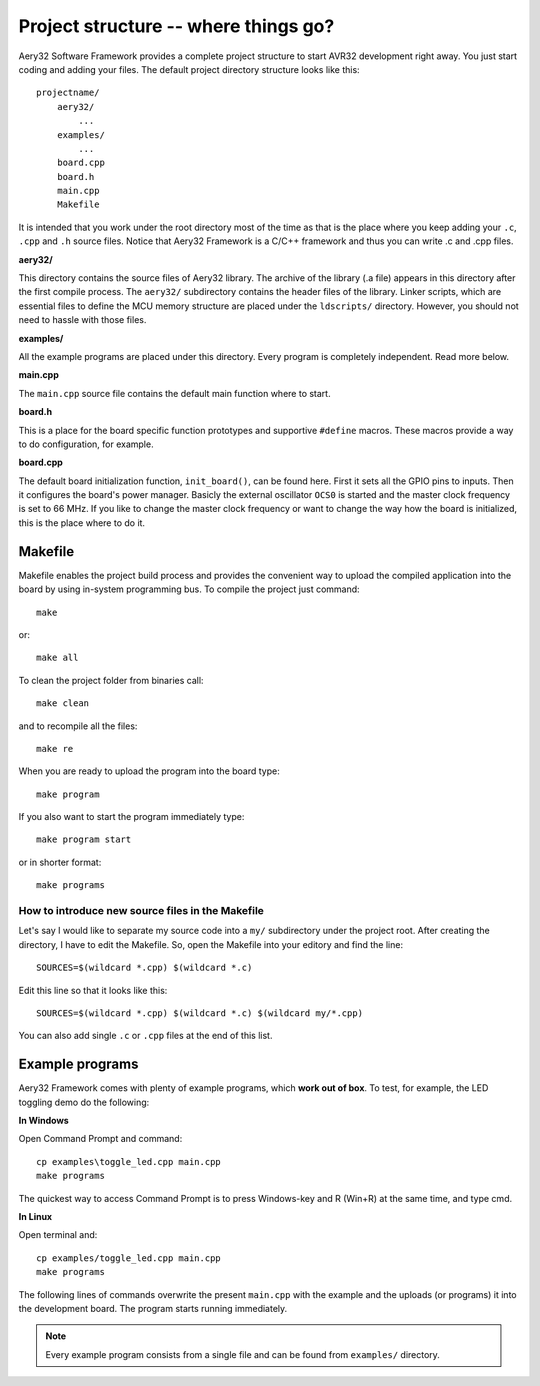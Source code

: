Project structure -- where things go?
=====================================

Aery32 Software Framework provides a complete project structure to start AVR32 development right away. You just start coding and adding your files. The default project directory structure looks like this::

    projectname/
        aery32/
            ...
        examples/
            ...
        board.cpp
        board.h
        main.cpp
        Makefile

It is intended that you work under the root directory most of the time as that is the place where you keep adding your ``.c``, ``.cpp`` and ``.h`` source files. Notice that Aery32 Framework is a C/C++ framework and thus you can write .c and .cpp files.

**aery32/**

This directory contains the source files of Aery32 library. The archive of the library (.a file) appears in this directory after the first compile process. The ``aery32/`` subdirectory contains the header files of the library. Linker scripts, which are essential files to define the MCU memory structure are placed under the ``ldscripts/`` directory. However, you should not need to hassle with those files.

**examples/**

All the example programs are placed under this directory. Every program is completely independent. Read more below.

**main.cpp**

The ``main.cpp`` source file contains the default main function where to start.

.. code-block:: c++
    :linenos:

    #include "board.h"
    #include <aery32/all.h>

    using namespace aery;

    int main(void)
    {
        /* Put your application initialization sequence here */
        init_board();
        gpio_init_pin(LED, GPIO_OUTPUT);

        /* All done, turn the LED on */
        gpio_set_pin_high(LED);

        for(;;) {
            /* Put your application code here */

        }

        return 0;
    }

**board.h**

This is a place for the board specific function prototypes and supportive ``#define`` macros. These macros provide a way to do configuration, for example.

.. code-block:: c++
    :linenos:

    #ifndef __BOARD_H
    #define __BOARD_H

    extern "C" {
        #include <inttypes.h>
    }

    // ----------------------------------------------------------------------
    // Board specific settings
    // ----------------------------------------------------------------------
    #define F_CPU 66000000UL

    #define LED AVR32_PIN_PC04

    #define ADC_VREF 3.0
    #define ADC_BITS 10

    #define HSBMASK_DEFAULT 0xFFFFFFFF
    #define PBAMASK_DEFAULT 0xFFFFFFFF
    #define PBBMASK_DEFAULT 0xFFFFFFFF


    // ----------------------------------------------------------------------
    // Board functions
    // ----------------------------------------------------------------------
    void init_board(void);

    static inline double cnv2volt(uint32_t cnv)
    {
        return cnv * (ADC_VREF / (1UL << ADC_BITS));
    }

    #endif


**board.cpp**

The default board initialization function, ``init_board()``, can be found here. First it sets all the GPIO pins to inputs. Then it configures the board's power manager. Basicly the external oscillator ``OCS0`` is started and the master clock frequency is set to 66 MHz. If you like to change the master clock frequency or want to change the way how the board is initialized, this is the place where to do it.

.. code-block:: c++
    :linenos:

    #include "board.h"
    #include <aery32/pm.h>
    #include <aery32/gpio.h>
    #include <aery32/flashc.h>

    using namespace aery;

    void init_board(void)
    {
        gpio_init_pins(porta, 0xffffffff, GPIO_INPUT);
        gpio_init_pins(portb, 0xffffffff, GPIO_INPUT);
        gpio_init_pins(portc, 0x0000003f, GPIO_INPUT);

        pm_start_osc(0, OSC_MODE_GAIN3, OSC_STARTUP_36ms);
        pm_wait_osc_to_stabilize(0);

        pm_init_pllvco(pll0, PLL_SOURCE_OSC0, 11, 1, false); // VCO0 = 132 MHz
        pm_enable_pll(pll0, true); // PLL0 = 66 MHz
        pm_wait_pll_to_lock(pll0);

        pm_init_pllvco(pll1, PLL_SOURCE_OSC0, 16, 1, true); // VCO1 = 192 MHz
        pm_enable_pll(pll1, true); // PLL1 = 96 MHz
        pm_wait_pll_to_lock(pll1);

        flashc_init(FLASH_1WS, true); // One wait state for flash
        pm_select_mck(MCK_SOURCE_PLL0); // Main clock speed is now 66 MHz

        /*
         * Peripheral clock masking. By default all modules are enabled.
         * You might be interested in to disable modules you are not using. */
        pm->hsbmask = HSBMASK_DEFAULT;
        pm->pbamask = PBAMASK_DEFAULT;
        pm->pbbmask = PBBMASK_DEFAULT;

        while (!(pm->isr & AVR32_PM_ISR_MSKRDY_MASK));
            /*
             * Clocks are now masked according to (CPU/HSB/PBA/PBB)_MASK
             * registers.
             */

    }

Makefile
--------

Makefile enables the project build process and provides the convenient way to upload the compiled application into the board by using in-system programming bus. To compile the project just command::

    make

or::
    
    make all

To clean the project folder from binaries call::

    make clean

and to recompile all the files::

    make re

When you are ready to upload the program into the board type::

    make program

If you also want to start the program immediately type::

    make program start

or in shorter format::

    make programs

How to introduce new source files in the Makefile
'''''''''''''''''''''''''''''''''''''''''''''''''

Let's say I would like to separate my source code into a ``my/`` subdirectory under the project root. After creating the directory, I have to edit the Makefile. So, open the Makefile into your editory and find the line::

    SOURCES=$(wildcard *.cpp) $(wildcard *.c)

Edit this line so that it looks like this::

    SOURCES=$(wildcard *.cpp) $(wildcard *.c) $(wildcard my/*.cpp)

You can also add single ``.c`` or ``.cpp`` files at the end of this list.

Example programs
----------------

Aery32 Framework comes with plenty of example programs, which **work out of box**. To test, for example, the LED toggling demo do the following:

**In Windows**

Open Command Prompt and command::

    cp examples\toggle_led.cpp main.cpp
    make programs

The quickest way to access Command Prompt is to press Windows-key and R (Win+R) at the same time, and type cmd.

**In Linux**

Open terminal and::

    cp examples/toggle_led.cpp main.cpp
    make programs

The following lines of commands overwrite the present ``main.cpp`` with the example and the uploads (or programs) it into the development board. The program starts running immediately.

.. note::

  Every example program consists from a single file and can be found from ``examples/`` directory.
